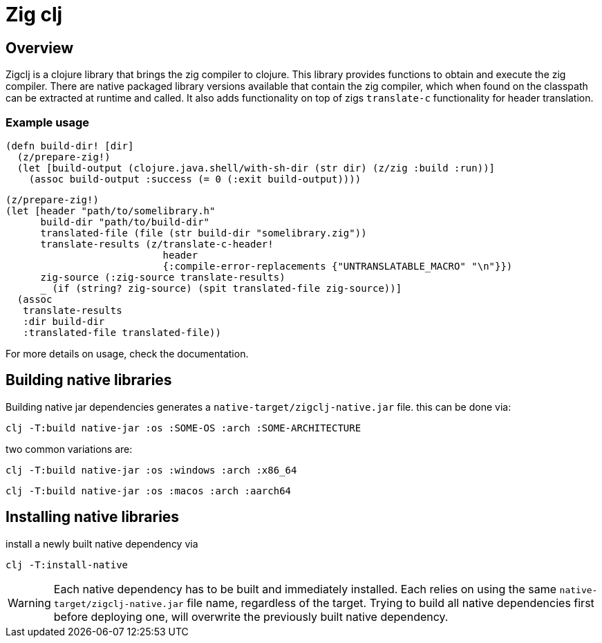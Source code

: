 = Zig clj
:experimental:
:icons: font
:icon-set: octicon
:source-highlighter: rouge
ifdef::env-github[]
:tip-caption: :bulb:
:note-caption: :information_source:
:important-caption: :heavy_exclamation_mark:
:caution-caption: :fire:
:warning-caption: :warning:
endif::[]

== Overview
Zigclj is a clojure library that brings the zig compiler to clojure.
This library provides functions to obtain and execute the zig compiler.
There are native packaged library versions available that contain the zig compiler, which when
found on the classpath can be extracted at runtime and called.
It also adds functionality on top of zigs `translate-c` functionality for header translation.

=== Example usage


[source,clojure]
----
(defn build-dir! [dir]
  (z/prepare-zig!)
  (let [build-output (clojure.java.shell/with-sh-dir (str dir) (z/zig :build :run))]
    (assoc build-output :success (= 0 (:exit build-output))))
----

[source,clojure]
----
(z/prepare-zig!)
(let [header "path/to/somelibrary.h"
      build-dir "path/to/build-dir"
      translated-file (file (str build-dir "somelibrary.zig"))
      translate-results (z/translate-c-header!
                           header
                           {:compile-error-replacements {"UNTRANSLATABLE_MACRO" "\n"}})
      zig-source (:zig-source translate-results)
      _ (if (string? zig-source) (spit translated-file zig-source))]
  (assoc
   translate-results
   :dir build-dir
   :translated-file translated-file))
----

For more details on usage, check the documentation.

== Building native libraries

Building native jar dependencies generates a `native-target/zigclj-native.jar` file. this can be done via:

[source,shell]
----
clj -T:build native-jar :os :SOME-OS :arch :SOME-ARCHITECTURE
----

two common variations are:

[source,shell]
----
clj -T:build native-jar :os :windows :arch :x86_64
----

[source,shell]
----
clj -T:build native-jar :os :macos :arch :aarch64
----

== Installing native libraries

install a newly built native dependency via

[source,shell]
----
clj -T:install-native
----

[WARNING]
=====
Each native dependency has to be built and immediately installed.
Each relies on using the same `native-target/zigclj-native.jar` file name, regardless of the target.
Trying to build all native dependencies first before deploying one, will overwrite the previously built native
dependency.
=====
